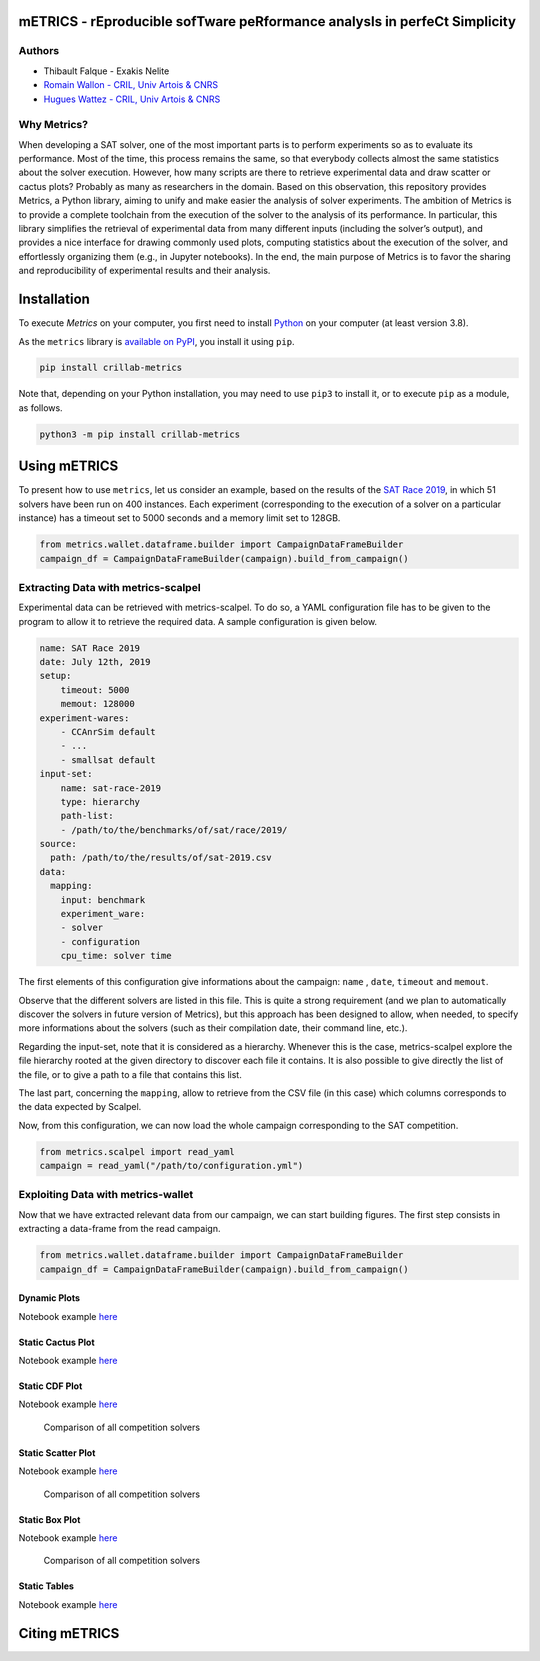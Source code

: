 mETRICS - rEproducible sofTware peRformance analysIs in perfeCt Simplicity
==========================================================================

|License| |PyPI - Python Version| |PyPI - Status| |Travis (.org)| |Sonar
Quality Gate| |Sonar Coverage|

Authors
-------

-  Thibault Falque - Exakis Nelite
-  `Romain Wallon - CRIL, Univ Artois &
   CNRS <https://www.cril.univ-artois.fr/~wallon/en>`__
-  `Hugues Wattez - CRIL, Univ Artois &
   CNRS <https://www.cril.univ-artois.fr/~wattez>`__

Why Metrics?
------------

When developing a SAT solver, one of the most important parts is to
perform experiments so as to evaluate its performance. Most of the time,
this process remains the same, so that everybody collects almost the
same statistics about the solver execution. However, how many scripts
are there to retrieve experimental data and draw scatter or cactus
plots? Probably as many as researchers in the domain. Based on this
observation, this repository provides Metrics, a Python library, aiming
to unify and make easier the analysis of solver experiments. The
ambition of Metrics is to provide a complete toolchain from the
execution of the solver to the analysis of its performance. In
particular, this library simplifies the retrieval of experimental data
from many different inputs (including the solver’s output), and provides
a nice interface for drawing commonly used plots, computing statistics
about the execution of the solver, and effortlessly organizing them
(e.g., in Jupyter notebooks). In the end, the main purpose of Metrics is
to favor the sharing and reproducibility of experimental results and
their analysis.

Installation
============

To execute *Metrics* on your computer, you first need to install
`Python <https://www.python.org/downloads/>`__ on your computer (at
least version 3.8).

As the ``metrics`` library is `available on
PyPI <https://pypi.org/project/crillab-metrics/>`__, you install it
using ``pip``.

.. code:: bash

   pip install crillab-metrics

Note that, depending on your Python installation, you may need to use
``pip3`` to install it, or to execute ``pip`` as a module, as follows.

.. code:: bash

   python3 -m pip install crillab-metrics

Using mETRICS
=============

To present how to use ``metrics``, let us consider an example, based on
the results of the `SAT Race
2019 <http://sat-race-2019.ciirc.cvut.cz/index.php?cat=results>`__, in
which 51 solvers have been run on 400 instances. Each experiment
(corresponding to the execution of a solver on a particular instance)
has a timeout set to 5000 seconds and a memory limit set to 128GB.

.. code:: python

   from metrics.wallet.dataframe.builder import CampaignDataFrameBuilder
   campaign_df = CampaignDataFrameBuilder(campaign).build_from_campaign()

Extracting Data with metrics-scalpel
------------------------------------

Experimental data can be retrieved with metrics-scalpel. To do so, a
YAML configuration file has to be given to the program to allow it to
retrieve the required data. A sample configuration is given below.

.. code:: yaml

   name: SAT Race 2019
   date: July 12th, 2019
   setup:
       timeout: 5000
       memout: 128000
   experiment-wares:
       - CCAnrSim default
       - ...
       - smallsat default
   input-set:
       name: sat-race-2019
       type: hierarchy
       path-list:
       - /path/to/the/benchmarks/of/sat/race/2019/
   source:
     path: /path/to/the/results/of/sat-2019.csv
   data:
     mapping:
       input: benchmark
       experiment_ware:
       - solver
       - configuration
       cpu_time: solver time

The first elements of this configuration give informations about the
campaign: ``name`` , ``date``, ``timeout`` and ``memout``.

Observe that the different solvers are listed in this file. This is
quite a strong requirement (and we plan to automatically discover the
solvers in future version of Metrics), but this approach has been
designed to allow, when needed, to specify more informations about the
solvers (such as their compilation date, their command line, etc.).

Regarding the input-set, note that it is considered as a hierarchy.
Whenever this is the case, metrics-scalpel explore the file hierarchy
rooted at the given directory to discover each file it contains. It is
also possible to give directly the list of the file, or to give a path
to a file that contains this list.

The last part, concerning the ``mapping``, allow to retrieve from the
CSV file (in this case) which columns corresponds to the data expected
by Scalpel.

Now, from this configuration, we can now load the whole campaign
corresponding to the SAT competition.

.. code:: python

   from metrics.scalpel import read_yaml
   campaign = read_yaml("/path/to/configuration.yml")

Exploiting Data with metrics-wallet
-----------------------------------

Now that we have extracted relevant data from our campaign, we can start
building figures. The first step consists in extracting a data-frame
from the read campaign.

.. code:: python

   from metrics.wallet.dataframe.builder import CampaignDataFrameBuilder
   campaign_df = CampaignDataFrameBuilder(campaign).build_from_campaign()

Dynamic Plots
~~~~~~~~~~~~~

Notebook example
`here <example/sat-competition/2019/dynamic_analysis.ipynb>`__

Static Cactus Plot
~~~~~~~~~~~~~~~~~~

Notebook example
`here <example/sat-competition/2019/static_cactus_and_output.ipynb>`__

|Comparison of all competition solvers| |Comparison of all competition
solvers zoom|

Static CDF Plot
~~~~~~~~~~~~~~~

Notebook example
`here <example/sat-competition/2019/static_cdf_and_output.ipynb>`__

.. figure:: example/sat-competition/2019/output/cdf.svg
   :alt: Comparison of all competition solvers

   Comparison of all competition solvers

Static Scatter Plot
~~~~~~~~~~~~~~~~~~~

Notebook example
`here <example/sat-competition/2019/static_scatter_and_output.ipynb>`__

.. figure:: example/sat-competition/2019/output/scatter_zoom.svg
   :alt: Comparison of all competition solvers

   Comparison of all competition solvers

Static Box Plot
~~~~~~~~~~~~~~~

Notebook example
`here <example/sat-competition/2019/static_box_and_output.ipynb>`__

.. figure:: example/sat-competition/2019/output/box.svg
   :alt: Comparison of all competition solvers

   Comparison of all competition solvers

Static Tables
~~~~~~~~~~~~~

Notebook example
`here <example/sat-competition/2019/tables_and_output.ipynb>`__

Citing mETRICS
==============

.. |License| image:: https://img.shields.io/pypi/l/crillab-metrics
   :target: LICENSE.md
.. |PyPI - Python Version| image:: https://img.shields.io/pypi/pyversions/crillab-metrics
.. |PyPI - Status| image:: https://img.shields.io/pypi/status/crillab-metrics
.. |Travis (.org)| image:: https://img.shields.io/travis/crillab/metrics?style=plastic
.. |Sonar Quality Gate| image:: https://img.shields.io/sonar/quality_gate/crillab_metrics?server=https%3A%2F%2Fsonarcloud.io
.. |Sonar Coverage| image:: https://img.shields.io/sonar/coverage/crillab_metrics?server=https%3A%2F%2Fsonarcloud.io
.. |Comparison of all competition solvers| image:: example/sat-competition/2019/output/cactus.svg
.. |Comparison of all competition solvers zoom| image:: example/sat-competition/2019/output/cactus_zoom.svg
